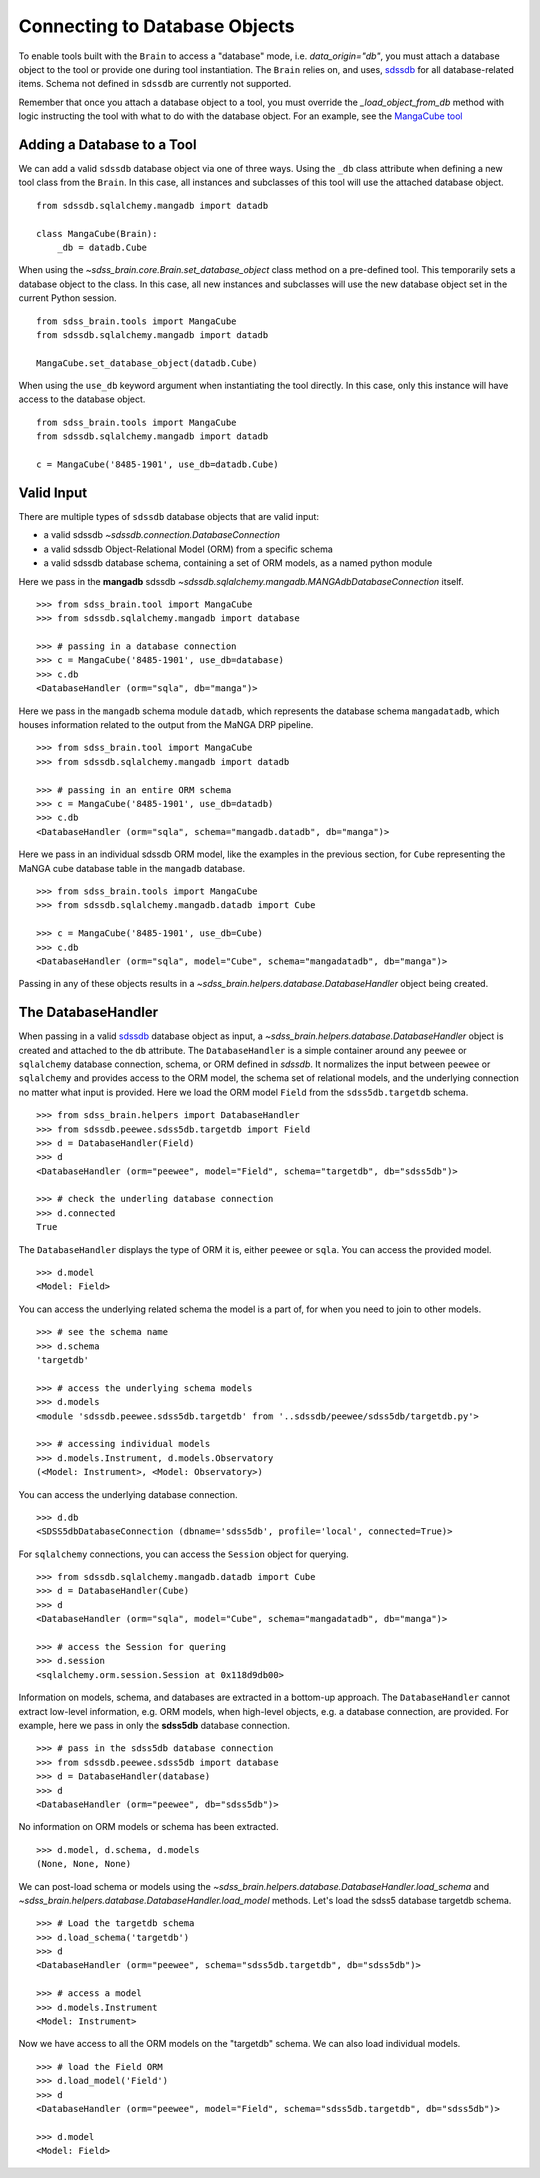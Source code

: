 
.. _database:

Connecting to Database Objects
==============================

To enable tools built with the ``Brain`` to access a "database" mode, i.e. `data_origin="db"`, you must
attach a database object to the tool or provide one during tool instantiation.  The ``Brain`` relies on,
and uses, `sdssdb <https://sdssdb.readthedocs.io>`_ for all database-related items.  Schema not defined
in ``sdssdb`` are currently not supported.

Remember that once you attach a database object to a tool, you must override the `_load_object_from_db` method
with logic instructing the tool with what to do with the database object.  For an example, see the
`MangaCube tool <https://github.com/sdss/sdss_brain/blob/master/python/sdss_brain/tools/cubes.py#L33>`_

Adding a Database to a Tool
---------------------------

We can add a valid ``sdssdb`` database object via one of three ways.  Using the ``_db`` class attribute
when defining a new tool class from the ``Brain``.  In this case, all instances and subclasses of this
tool will use the attached database object.
::

    from sdssdb.sqlalchemy.mangadb import datadb

    class MangaCube(Brain):
        _db = datadb.Cube

When using the `~sdss_brain.core.Brain.set_database_object` class method on a pre-defined tool.  This
temporarily sets a database object to the class.  In this case, all new instances and subclasses will use
the new database object set in the current Python session.
::

    from sdss_brain.tools import MangaCube
    from sdssdb.sqlalchemy.mangadb import datadb

    MangaCube.set_database_object(datadb.Cube)

When using the ``use_db`` keyword argument when instantiating the tool directly.  In this case, only
this instance will have access to the database object.
::

    from sdss_brain.tools import MangaCube
    from sdssdb.sqlalchemy.mangadb import datadb

    c = MangaCube('8485-1901', use_db=datadb.Cube)

Valid Input
-----------

There are multiple types of ``sdssdb`` database objects that are valid input:

- a valid sdssdb `~sdssdb.connection.DatabaseConnection`
- a valid sdssdb Object-Relational Model (ORM) from a specific schema
- a valid sdssdb database schema, containing a set of ORM models, as a named python module

Here we pass in the **mangadb** sdssdb `~sdssdb.sqlalchemy.mangadb.MANGAdbDatabaseConnection` itself.
::

    >>> from sdss_brain.tool import MangaCube
    >>> from sdssdb.sqlalchemy.mangadb import database

    >>> # passing in a database connection
    >>> c = MangaCube('8485-1901', use_db=database)
    >>> c.db
    <DatabaseHandler (orm="sqla", db="manga")>

Here we pass in the ``mangadb`` schema module ``datadb``, which represents the database schema
``mangadatadb``, which houses information related to the output from the MaNGA DRP pipeline.
::

    >>> from sdss_brain.tool import MangaCube
    >>> from sdssdb.sqlalchemy.mangadb import datadb

    >>> # passing in an entire ORM schema
    >>> c = MangaCube('8485-1901', use_db=datadb)
    >>> c.db
    <DatabaseHandler (orm="sqla", schema="mangadb.datadb", db="manga")>

Here we pass in an individual sdssdb ORM model, like the examples in the previous section, for ``Cube``
representing the MaNGA cube database table in the ``mangadb`` database.
::

    >>> from sdss_brain.tools import MangaCube
    >>> from sdssdb.sqlalchemy.mangadb.datadb import Cube

    >>> c = MangaCube('8485-1901', use_db=Cube)
    >>> c.db
    <DatabaseHandler (orm="sqla", model="Cube", schema="mangadatadb", db="manga")>

Passing in any of these objects results in a `~sdss_brain.helpers.database.DatabaseHandler` object being
created.

The DatabaseHandler
-------------------

When passing in a valid `sdssdb <https://sdssdb.readthedocs.io>`_ database object as input,
a `~sdss_brain.helpers.database.DatabaseHandler` object is created and attached to the ``db`` attribute.
The ``DatabaseHandler`` is a simple container around any ``peewee`` or ``sqlalchemy`` database connection,
schema, or ORM defined in `sdssdb`.  It normalizes the input between ``peewee`` or ``sqlalchemy`` and
provides access to the ORM model, the schema set of relational models, and the underlying connection
no matter what input is provided.  Here we load the ORM model ``Field`` from the ``sdss5db.targetdb``
schema.
::

    >>> from sdss_brain.helpers import DatabaseHandler
    >>> from sdssdb.peewee.sdss5db.targetdb import Field
    >>> d = DatabaseHandler(Field)
    >>> d
    <DatabaseHandler (orm="peewee", model="Field", schema="targetdb", db="sdss5db")>

    >>> # check the underling database connection
    >>> d.connected
    True

The ``DatabaseHandler`` displays the type of ORM it is, either ``peewee`` or ``sqla``. You can access the
provided model.
::

    >>> d.model
    <Model: Field>

You can access the underlying related schema the model is a part of, for when you need to join to other
models.
::

    >>> # see the schema name
    >>> d.schema
    'targetdb'

    >>> # access the underlying schema models
    >>> d.models
    <module 'sdssdb.peewee.sdss5db.targetdb' from '..sdssdb/peewee/sdss5db/targetdb.py'>

    >>> # accessing individual models
    >>> d.models.Instrument, d.models.Observatory
    (<Model: Instrument>, <Model: Observatory>)

You can access the underlying database connection.
::

    >>> d.db
    <SDSS5dbDatabaseConnection (dbname='sdss5db', profile='local', connected=True)>

For ``sqlalchemy`` connections, you can access the ``Session`` object for querying.
::

    >>> from sdssdb.sqlalchemy.mangadb.datadb import Cube
    >>> d = DatabaseHandler(Cube)
    >>> d
    <DatabaseHandler (orm="sqla", model="Cube", schema="mangadatadb", db="manga")>

    >>> # access the Session for quering
    >>> d.session
    <sqlalchemy.orm.session.Session at 0x118d9db00>

Information on models, schema, and databases are extracted in a bottom-up approach.  The ``DatabaseHandler``
cannot extract low-level information, e.g. ORM models, when high-level objects, e.g. a database connection,
are provided.  For example, here we pass in only the **sdss5db** database connection.
::

    >>> # pass in the sdss5db database connection
    >>> from sdssdb.peewee.sdss5db import database
    >>> d = DatabaseHandler(database)
    >>> d
    <DatabaseHandler (orm="peewee", db="sdss5db")>

No information on ORM models or schema has been extracted.
::

    >>> d.model, d.schema, d.models
    (None, None, None)

We can post-load schema or models using the `~sdss_brain.helpers.database.DatabaseHandler.load_schema`
and `~sdss_brain.helpers.database.DatabaseHandler.load_model` methods.  Let's load the sdss5
database targetdb schema.
::

    >>> # Load the targetdb schema
    >>> d.load_schema('targetdb')
    >>> d
    <DatabaseHandler (orm="peewee", schema="sdss5db.targetdb", db="sdss5db")>

    >>> # access a model
    >>> d.models.Instrument
    <Model: Instrument>

Now we have access to all the ORM models on the "targetdb" schema.  We can also load individual models.
::

    >>> # load the Field ORM
    >>> d.load_model('Field')
    >>> d
    <DatabaseHandler (orm="peewee", model="Field", schema="sdss5db.targetdb", db="sdss5db")>

    >>> d.model
    <Model: Field>